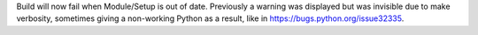 Build will now fail when Module/Setup is out of date. Previously a warning
was displayed but was invisible due to make verbosity, sometimes giving a
non-working Python as a result, like in https://bugs.python.org/issue32335.

